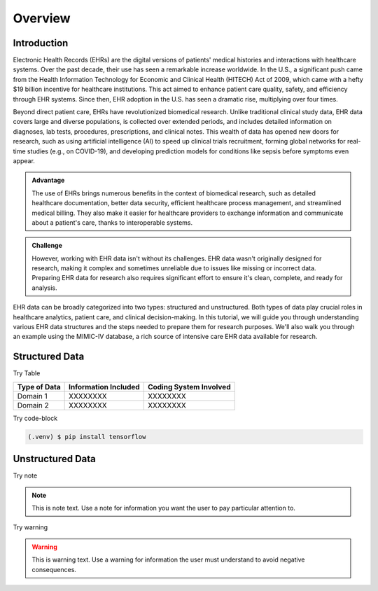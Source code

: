 Overview
========

.. _inspiration:

Introduction
------------

Electronic Health Records (EHRs) are the digital versions of patients' medical histories and interactions with healthcare systems. Over the past decade, their use has seen a remarkable increase worldwide. In the U.S., a significant push came from the Health Information Technology for Economic and Clinical Health (HITECH) Act of 2009, which came with a hefty $19 billion incentive for healthcare institutions. This act aimed to enhance patient care quality, safety, and efficiency through EHR systems. Since then, EHR adoption in the U.S. has seen a dramatic rise, multiplying over four times.
 
Beyond direct patient care, EHRs have revolutionized biomedical research. Unlike traditional clinical study data, EHR data covers large and diverse populations, is collected over extended periods, and includes detailed information on diagnoses, lab tests, procedures, prescriptions, and clinical notes. This wealth of data has opened new doors for research, such as using artificial intelligence (AI) to speed up clinical trials recruitment, forming global networks for real-time studies (e.g., on COVID-19), and developing prediction models for conditions like sepsis before symptoms even appear.

.. admonition:: Advantage
   :class: advantage

   The use of EHRs brings numerous benefits in the context of biomedical research, such as detailed healthcare documentation, better data security, efficient healthcare process management, and streamlined medical billing. They also make it easier for healthcare providers to exchange information and communicate about a patient's care, thanks to interoperable systems.


.. admonition:: Challenge
   :class: disadvantage

   However, working with EHR data isn't without its challenges. EHR data wasn't originally designed for research, making it complex and sometimes unreliable due to issues like missing or incorrect data. Preparing EHR data for research also requires significant effort to ensure it's clean, complete, and ready for analysis.


EHR data can be broadly categorized into two types: structured and unstructured. Both types of data play crucial roles in healthcare analytics, patient care, and clinical decision-making. In this tutorial, we will guide you through understanding various EHR data structures and the steps needed to prepare them for research purposes. We'll also walk you through an example using the MIMIC-IV database, a rich source of intensive care EHR data available for research.


.. _StructuredData:

Structured Data
---------------

Try Table

+------------------------+--------------------------+------------------------+
| Type of Data           | Information Included     | Coding System Involved |
+========================+==========================+========================+
| Domain 1               | XXXXXXXX                 | XXXXXXXX               |
+------------------------+--------------------------+------------------------+
| Domain 2               | XXXXXXXX                 | XXXXXXXX               |
+------------------------+--------------------------+------------------------+

Try code-block

.. code-block:: console

   (.venv) $ pip install tensorflow




.. _UnstructuredData:

Unstructured Data
----------------------

Try note

.. note::
   This is note text. Use a note for information you want the user to
   pay particular attention to.

Try warning

.. warning::
    This is warning text. Use a warning for information the user must
    understand to avoid negative consequences.
